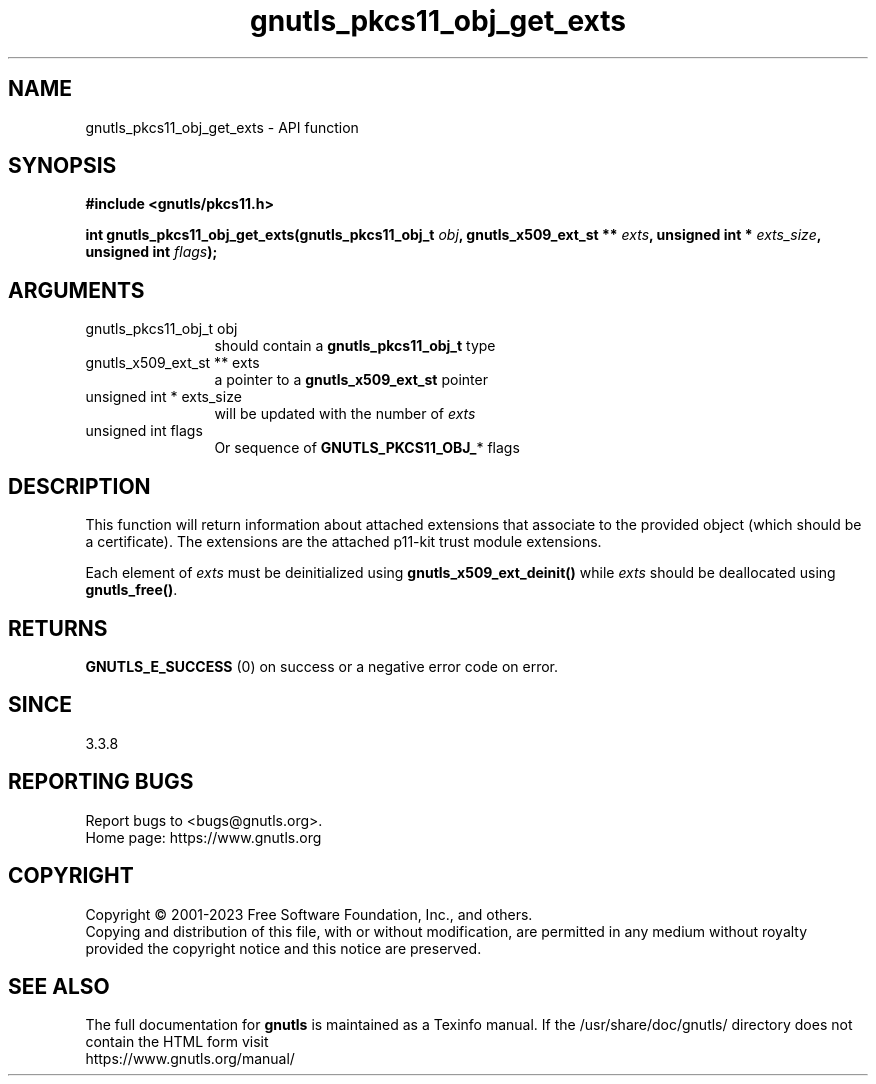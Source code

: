 .\" DO NOT MODIFY THIS FILE!  It was generated by gdoc.
.TH "gnutls_pkcs11_obj_get_exts" 3 "3.8.1" "gnutls" "gnutls"
.SH NAME
gnutls_pkcs11_obj_get_exts \- API function
.SH SYNOPSIS
.B #include <gnutls/pkcs11.h>
.sp
.BI "int gnutls_pkcs11_obj_get_exts(gnutls_pkcs11_obj_t " obj ", gnutls_x509_ext_st ** " exts ", unsigned int * " exts_size ", unsigned int " flags ");"
.SH ARGUMENTS
.IP "gnutls_pkcs11_obj_t obj" 12
should contain a \fBgnutls_pkcs11_obj_t\fP type
.IP "gnutls_x509_ext_st ** exts" 12
a pointer to a \fBgnutls_x509_ext_st\fP pointer
.IP "unsigned int * exts_size" 12
will be updated with the number of  \fIexts\fP 
.IP "unsigned int flags" 12
Or sequence of \fBGNUTLS_PKCS11_OBJ_\fP* flags 
.SH "DESCRIPTION"
This function will return information about attached extensions
that associate to the provided object (which should be a certificate).
The extensions are the attached p11\-kit trust module extensions.

Each element of  \fIexts\fP must be deinitialized using \fBgnutls_x509_ext_deinit()\fP
while  \fIexts\fP should be deallocated using \fBgnutls_free()\fP.
.SH "RETURNS"
\fBGNUTLS_E_SUCCESS\fP (0) on success or a negative error code on error.
.SH "SINCE"
3.3.8
.SH "REPORTING BUGS"
Report bugs to <bugs@gnutls.org>.
.br
Home page: https://www.gnutls.org

.SH COPYRIGHT
Copyright \(co 2001-2023 Free Software Foundation, Inc., and others.
.br
Copying and distribution of this file, with or without modification,
are permitted in any medium without royalty provided the copyright
notice and this notice are preserved.
.SH "SEE ALSO"
The full documentation for
.B gnutls
is maintained as a Texinfo manual.
If the /usr/share/doc/gnutls/
directory does not contain the HTML form visit
.B
.IP https://www.gnutls.org/manual/
.PP
